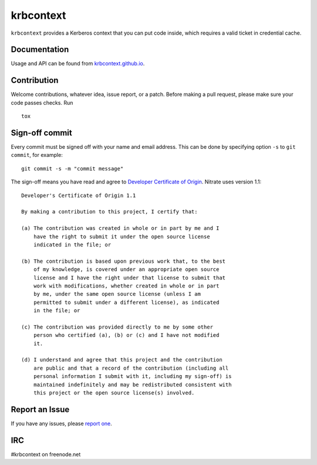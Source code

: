 krbcontext
==========

.. image:: https://img.shields.io/pypi/v/krbcontext.svg
   :alt: PyPI
   :target: https://pypi.org/project/krbcontext/

.. image:: https://img.shields.io/pypi/pyversions/krbcontext.svg
   :alt: PyPI - Python Version
   :target: https://pypi.org/project/krbcontext/

.. image:: https://travis-ci.org/krbcontext/python-krbcontext.svg?branch=master
   :target: https://travis-ci.org/krbcontext/python-krbcontext

.. image:: https://codecov.io/gh/krbcontext/python-krbcontext/branch/master/graph/badge.svg
   :target: https://codecov.io/gh/krbcontext/python-krbcontext

``krbcontext`` provides a Kerberos context that you can put code inside, which
requires a valid ticket in credential cache.

Documentation
-------------

Usage and API can be found from `krbcontext.github.io`_.

.. _krbcontext.github.io: https://krbcontext.github.io/

Contribution
------------

Welcome contributions, whatever idea, issue report, or a patch. Before making a
pull request, please make sure your code passes checks. Run

::

  tox

Sign-off commit
---------------

Every commit must be signed off with your name and email address. This can be
done by specifying option ``-s`` to ``git commit``, for example::

   git commit -s -m "commit message"

The sign-off means you have read and agree to `Developer Certificate of Origin`_.
Nitrate uses version 1.1::

   Developer's Certificate of Origin 1.1

   By making a contribution to this project, I certify that:

   (a) The contribution was created in whole or in part by me and I
       have the right to submit it under the open source license
       indicated in the file; or

   (b) The contribution is based upon previous work that, to the best
       of my knowledge, is covered under an appropriate open source
       license and I have the right under that license to submit that
       work with modifications, whether created in whole or in part
       by me, under the same open source license (unless I am
       permitted to submit under a different license), as indicated
       in the file; or

   (c) The contribution was provided directly to me by some other
       person who certified (a), (b) or (c) and I have not modified
       it.

   (d) I understand and agree that this project and the contribution
       are public and that a record of the contribution (including all
       personal information I submit with it, including my sign-off) is
       maintained indefinitely and may be redistributed consistent with
       this project or the open source license(s) involved.

.. _Developer Certificate of Origin: https://developercertificate.org/

Report an Issue
---------------

If you have any issues, please `report one`_.

.. _report one: https://github.com/krbcontext/python-krbcontext/issues/new

IRC
---

#krbcontext on freenode.net
